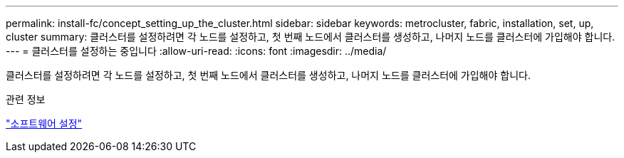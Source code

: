 ---
permalink: install-fc/concept_setting_up_the_cluster.html 
sidebar: sidebar 
keywords: metrocluster, fabric, installation, set, up, cluster 
summary: 클러스터를 설정하려면 각 노드를 설정하고, 첫 번째 노드에서 클러스터를 생성하고, 나머지 노드를 클러스터에 가입해야 합니다. 
---
= 클러스터를 설정하는 중입니다
:allow-uri-read: 
:icons: font
:imagesdir: ../media/


[role="lead"]
클러스터를 설정하려면 각 노드를 설정하고, 첫 번째 노드에서 클러스터를 생성하고, 나머지 노드를 클러스터에 가입해야 합니다.

.관련 정보
https://docs.netapp.com/ontap-9/topic/com.netapp.doc.dot-cm-ssg/home.html["소프트웨어 설정"]
